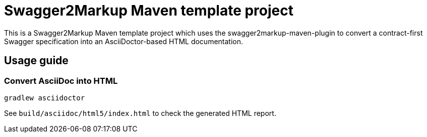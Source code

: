 = Swagger2Markup Maven template project

This is a Swagger2Markup Maven template project which uses the swagger2markup-maven-plugin to convert a contract-first Swagger specification into an AsciiDoctor-based HTML documentation.

== Usage guide

=== Convert AsciiDoc into HTML

[source]
----
gradlew asciidoctor
----

See `build/asciidoc/html5/index.html` to check the generated HTML report.